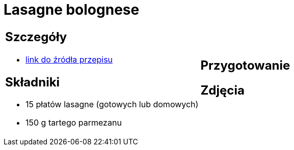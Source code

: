 = Lasagne bolognese

[cols=".<a,.<a"]
[frame=none]
[grid=none]
|===
|
== Szczegóły
* https://www.kwestiasmaku.com/pasta/lasagne_bolognese/przepis.html[link do źródła przepisu]

== Składniki
* 15 płatów lasagne (gotowych lub domowych)
* 150 g tartego parmezanu
|
== Przygotowanie

== Zdjęcia
|===
